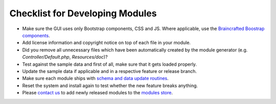 Checklist for Developing Modules
================================

- Make sure the GUI uses only Bootstrap components, CSS and JS. Where applicable,
  use the `Braincrafted Boostrap components`_.
- Add license information and copyright notice on top of each file in your module.
- Did you remove all unnecessary files which have been automatically created by
  the module generator (e.g. *Controller/Default.php*, *Resources/doc*)?
- Test against the sample data and first of all, make sure that it gets loaded
  properly.
- Update the sample data if applicable and in a respective feature or release
  branch.
- Make sure each module ships with `schema and data update routines`_.
- Reset the system and install again to test whether the new feature breaks
  anything.
- Please `contact us`_ to add newly released modules to the `modules store`_.

.. _Braincrafted Boostrap components: http://bootstrap.braincrafted.com/components.html
.. _schema and data update routines: :doc:`module_update`
.. _contact us: http://www.campaignchain.com/contact
.. _modules store: https://github.com/store-campaignchain-com/store-campaignchain-com.github.io